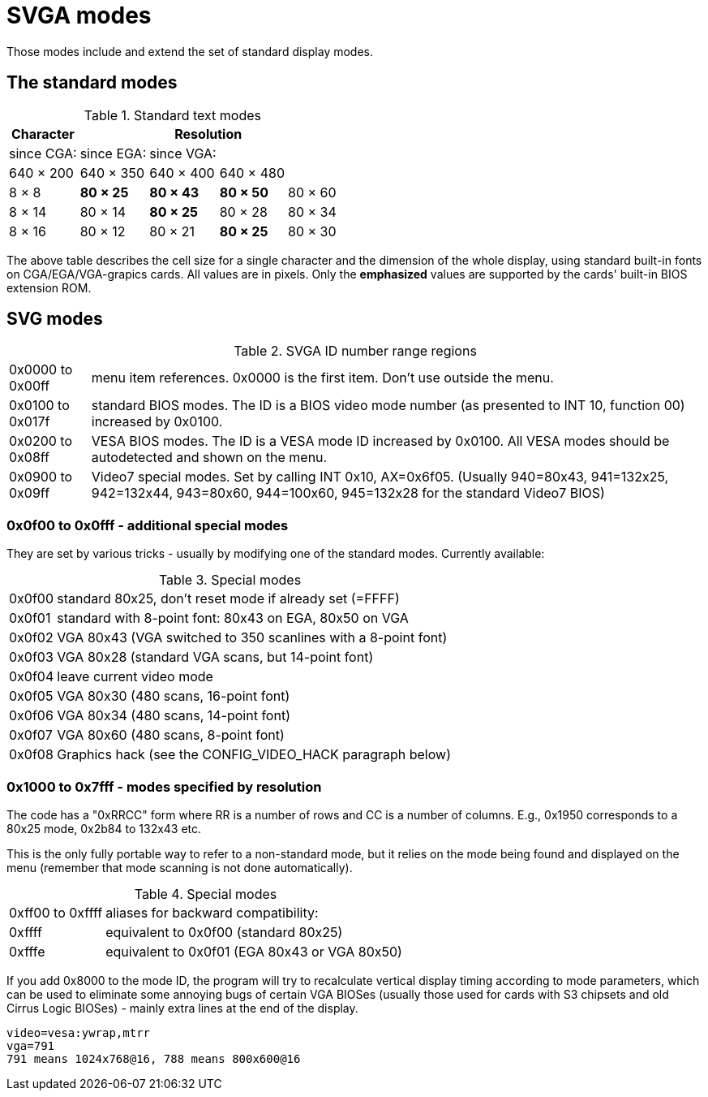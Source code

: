 ﻿SVGA modes
==========

Those modes include and extend the set of standard display modes.


The standard modes
------------------

.Standard text modes
[cols="^,^,^,^,^",options="autowidth,header"]
|===
.3+| Character 4+| Resolution
                 | since CGA: | since EGA: | since VGA: |
                 | 640 × 200  | 640 × 350  | 640 × 400  | 640 × 480
   | 8 × 8       | *80 × 25*  | *80 × 43*  | *80 × 50*  | 80 × 60
   | 8 × 14      |  80 × 14   | *80 × 25*  |  80 × 28   | 80 × 34
   | 8 × 16      |  80 × 12   |  80 × 21   | *80 × 25*  | 80 × 30
|===

The above table describes the cell size for a single character and the dimension of the whole display, using standard built-in fonts on CGA/EGA/VGA-grapics cards. All values are in pixels. Only the *emphasized* values are supported by the cards' built-in BIOS extension ROM.


SVG modes
---------

.SVGA ID number range regions
[options="autowidth"]
|===
| 0x0000 to 0x00ff | menu item references. 0x0000 is the first item. Don't use outside the menu.
| 0x0100 to 0x017f | standard BIOS modes. The ID is a BIOS video mode number (as presented to INT 10, function 00) increased by 0x0100.
| 0x0200 to 0x08ff | VESA BIOS modes. The ID is a VESA mode ID increased by 0x0100. All VESA modes should be autodetected and shown on the menu.
| 0x0900 to 0x09ff | Video7 special modes. Set by calling INT 0x10, AX=0x6f05. (Usually 940=80x43, 941=132x25, 942=132x44, 943=80x60, 944=100x60, 945=132x28 for the standard Video7 BIOS)
|===


0x0f00 to 0x0fff - additional special modes
~~~~~~~~~~~~~~~~~~~~~~~~~~~~~~~~~~~~~~~~~~~

They are set by various tricks - usually by modifying one of the standard modes. Currently available:

.Special modes
[options="autowidth"]
|===
| 0x0f00 | standard 80x25, don't reset mode if already set (=FFFF)
| 0x0f01 | standard with 8-point font: 80x43 on EGA, 80x50 on VGA
| 0x0f02 | VGA 80x43 (VGA switched to 350 scanlines with a 8-point font)
| 0x0f03 | VGA 80x28 (standard VGA scans, but 14-point font)
| 0x0f04 | leave current video mode
| 0x0f05 | VGA 80x30 (480 scans, 16-point font)
| 0x0f06 | VGA 80x34 (480 scans, 14-point font)
| 0x0f07 | VGA 80x60 (480 scans, 8-point font)
| 0x0f08 | Graphics hack (see the CONFIG_VIDEO_HACK paragraph below)
|===


0x1000 to 0x7fff - modes specified by resolution
~~~~~~~~~~~~~~~~~~~~~~~~~~~~~~~~~~~~~~~~~~~~~~~~

The code has a "0xRRCC" form where RR is a number of rows and CC is a number of columns. E.g., 0x1950 corresponds to a 80x25 mode, 0x2b84 to 132x43 etc.

This is the only fully portable way to refer to a non-standard mode, but it relies on the mode being found and displayed on the menu (remember that mode scanning is not done automatically).

.Special modes
[options="autowidth"]
|===
| 0xff00 to 0xffff | aliases for backward compatibility:
| 0xffff           | equivalent to 0x0f00 (standard 80x25)
| 0xfffe           |equivalent to 0x0f01 (EGA 80x43 or VGA 80x50)
|===

If you add 0x8000 to the mode ID, the program will try to recalculate vertical display timing according to mode parameters, which can be used to eliminate some annoying bugs of certain VGA BIOSes (usually those used for cards with S3 chipsets and old Cirrus Logic BIOSes) - mainly extra lines at the end of the display.

....
video=vesa:ywrap,mtrr
vga=791
791 means 1024x768@16, 788 means 800x600@16
....
